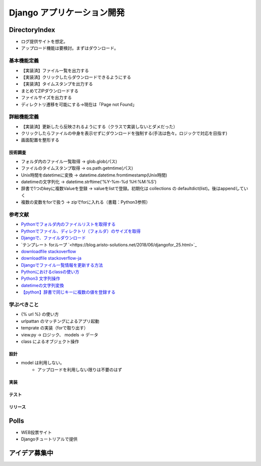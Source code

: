 ##############################
Django アプリケーション開発
##############################

DirectoryIndex
=======================
* ログ提供サイトを想定。
* アップロード機能は要検討。まずはダウンロード。

基本機能定義
------------------
* 【実装済】ファイル一覧を出力する
* 【実装済】クリックしたらダウンロードできるようにする
* 【実装済】タイムスタンプを出力する
* まとめてZIPダウンロードする
* ファイルサイズを出力する
* ディレクトリ遷移を可能にする→現在は「Page not Found」

詳細機能定義
------------------
* 【実装済】更新したら反映されるようにする（クラスで実装しないとダメだった）
* クリックしたらファイルの中身を表示せずにダウンロードを強制する(手法は色々。ロジックで対応を目指す)
* 画面配置を整形する


技術調査
**************
* フォルダ内のファイル一覧取得 -> glob.glob(パス)
* ファイルのタイムスタンプ取得 -> os.path.getmtime(パス)
* Unix時間をdatetimeに変換 -> datetime.datetime.fromtimestamp(Unix時間)
* datetimeの文字列化 -> datetime.strftime('%Y-%m-%d %H:%M:%S')
* 辞書で1つのkeyに複数Valueを登録 -> valueをlistで登録。初期化は collections の defaultdict(list)。後はappendしていく
* 複数の変数をforで扱う -> zipでforに入れる（書籍：Python3参照）

参考文献
-------------
* `Pythonでフォルダ内のファイルリストを取得する <https://qiita.com/amowwee/items/e63b3610ea750f7dba1b>`_
* `Pythonでファイル、ディレクトリ（フォルダ）のサイズを取得 <https://note.nkmk.me/python-os-path-getsize/>`_
* `Djangoで、ファイルダウンロード <https://narito.ninja/blog/detail/93/#zip>`_
* `テンプレート forループ `<https://blog.aristo-solutions.net/2018/06/djangofor_25.html>`_
* `downloadfile stackoverflow <https://stackoverflow.com/questions/36392510/django-download-a-file/36394206#36394206>`_
* `downloadfile stackoverflow-ja <https://ja.stackoverflow.com/questions/49937/django%E3%82%B5%E3%83%BC%E3%83%90%E3%83%BC-%E3%83%95%E3%82%A1%E3%82%A4%E3%83%AB%E3%81%AE%E3%83%80%E3%82%A6%E3%83%B3%E3%83%AD%E3%83%BC%E3%83%89>`_
* `Djangoでファイル一覧情報を更新する方法 <https://sinyblog.com/django/form-001/>`_
* `Pythonにおけるclassの使い方 <https://qiita.com/Morio/items/0fe3abb58fcaff229f3d>`_
* `Python3 文字列操作 <https://qiita.com/Kenta-Han/items/e64035e9c3e4ef08e394#%E6%96%87%E5%AD%97%E5%88%97%E3%81%AE%E7%BD%AE%E6%8F%9B>`_
* `datetimeの文字列変換 <https://qiita.com/t-iguchi/items/a0bb8a5f273b319e5755>`_
* `【python】辞書で同じキーに複数の値を登録する <https://www.haya-programming.com/entry/2018/04/24/002524>`_


学ぶべきこと
------------------
* {% url %} の使い方
* urlpattan のマッチングによるアプリ起動
* temprate の実装（forで取り出す）
* view.py → ロジック、 models → データ
* class によるオブジェクト操作


設計
********
* model は利用しない。
    * アップロードを利用しない限りは不要のはず

実装
********

テスト
********

リリース
********


Polls
=======================
* WEB投票サイト
* Djangoチュートリアルで提供


アイデア募集中
=======================



